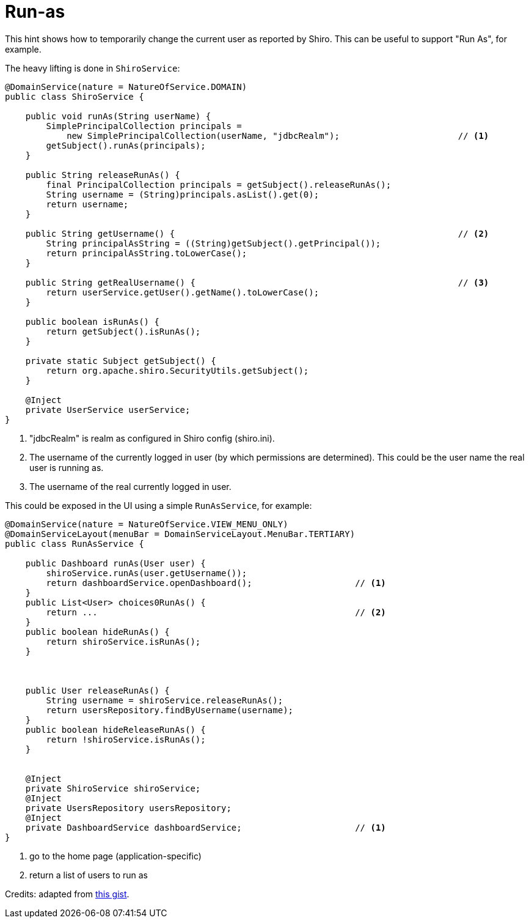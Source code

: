 = Run-as
:Notice: Licensed to the Apache Software Foundation (ASF) under one or more contributor license agreements. See the NOTICE file distributed with this work for additional information regarding copyright ownership. The ASF licenses this file to you under the Apache License, Version 2.0 (the "License"); you may not use this file except in compliance with the License. You may obtain a copy of the License at. http://www.apache.org/licenses/LICENSE-2.0 . Unless required by applicable law or agreed to in writing, software distributed under the License is distributed on an "AS IS" BASIS, WITHOUT WARRANTIES OR  CONDITIONS OF ANY KIND, either express or implied. See the License for the specific language governing permissions and limitations under the License.
:page-partial:


This hint shows how to temporarily change the current user as reported by Shiro.
This can be useful to support "Run As", for example.

The heavy lifting is done in `ShiroService`:

[source,java]
----
@DomainService(nature = NatureOfService.DOMAIN)
public class ShiroService {

    public void runAs(String userName) {
        SimplePrincipalCollection principals =
            new SimplePrincipalCollection(userName, "jdbcRealm");                       // <1>
        getSubject().runAs(principals);
    }

    public String releaseRunAs() {
        final PrincipalCollection principals = getSubject().releaseRunAs();
        String username = (String)principals.asList().get(0);
        return username;
    }

    public String getUsername() {                                                       // <2>
        String principalAsString = ((String)getSubject().getPrincipal());
        return principalAsString.toLowerCase();
    }

    public String getRealUsername() {                                                   // <3>
        return userService.getUser().getName().toLowerCase();
    }

    public boolean isRunAs() {
        return getSubject().isRunAs();
    }

    private static Subject getSubject() {
        return org.apache.shiro.SecurityUtils.getSubject();
    }

    @Inject
    private UserService userService;
}
----
<1> "jdbcRealm" is realm as configured in Shiro config (shiro.ini).
<2> The username of the currently logged in user (by which permissions are determined).
This could be the user name the real user is running as.
<3> The username of the real currently logged in user.


This could be exposed in the UI using a simple `RunAsService`, for example:


[source,java]
----
@DomainService(nature = NatureOfService.VIEW_MENU_ONLY)
@DomainServiceLayout(menuBar = DomainServiceLayout.MenuBar.TERTIARY)
public class RunAsService {

    public Dashboard runAs(User user) {
        shiroService.runAs(user.getUsername());
        return dashboardService.openDashboard();                    // <1>
    }
    public List<User> choices0RunAs() {
        return ...                                                  // <2>
    }
    public boolean hideRunAs() {
        return shiroService.isRunAs();
    }



    public User releaseRunAs() {
        String username = shiroService.releaseRunAs();
        return usersRepository.findByUsername(username);
    }
    public boolean hideReleaseRunAs() {
        return !shiroService.isRunAs();
    }


    @Inject
    private ShiroService shiroService;
    @Inject
    private UsersRepository usersRepository;
    @Inject
    private DashboardService dashboardService;                      // <1>
}
----
<1> go to the home page (application-specific)
<2> return a list of users to run as


Credits: adapted from link:https://gist.github.com/erikdehair/efa3005440ca982cca41ebe5347e82d8[this gist].

